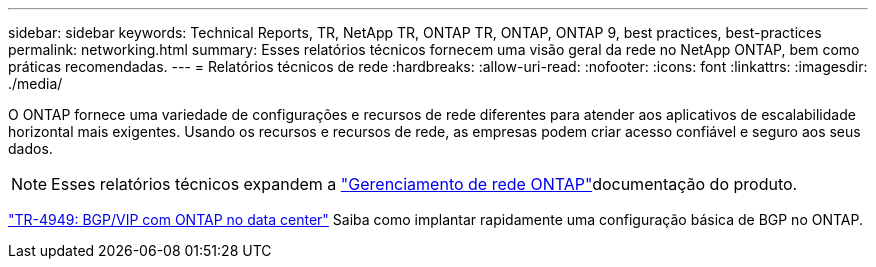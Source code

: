 ---
sidebar: sidebar 
keywords: Technical Reports, TR, NetApp TR, ONTAP TR, ONTAP, ONTAP 9, best practices, best-practices 
permalink: networking.html 
summary: Esses relatórios técnicos fornecem uma visão geral da rede no NetApp ONTAP, bem como práticas recomendadas. 
---
= Relatórios técnicos de rede
:hardbreaks:
:allow-uri-read: 
:nofooter: 
:icons: font
:linkattrs: 
:imagesdir: ./media/


[role="lead"]
O ONTAP fornece uma variedade de configurações e recursos de rede diferentes para atender aos aplicativos de escalabilidade horizontal mais exigentes. Usando os recursos e recursos de rede, as empresas podem criar acesso confiável e seguro aos seus dados.

[NOTE]
====
Esses relatórios técnicos expandem a link:https://docs.netapp.com/us-en/ontap/network-management/index.html["Gerenciamento de rede ONTAP"]documentação do produto.

====
link:https://www.netapp.com/pdf.html?item=/media/79703-TR-4949.pdf["TR-4949: BGP/VIP com ONTAP no data center"^] Saiba como implantar rapidamente uma configuração básica de BGP no ONTAP.
